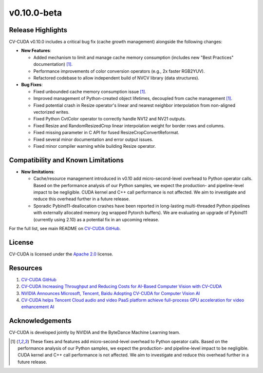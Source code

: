 ..
  # SPDX-FileCopyrightText: Copyright (c) 2024 NVIDIA CORPORATION & AFFILIATES. All rights reserved.
  # SPDX-License-Identifier: Apache-2.0
  #
  # Licensed under the Apache License, Version 2.0 (the "License");
  # you may not use this file except in compliance with the License.
  # You may obtain a copy of the License at
  #
  # http://www.apache.org/licenses/LICENSE-2.0
  #
  # Unless required by applicable law or agreed to in writing, software
  # distributed under the License is distributed on an "AS IS" BASIS,
  # WITHOUT WARRANTIES OR CONDITIONS OF ANY KIND, either express or implied.
  # See the License for the specific language governing permissions and
  # limitations under the License.

.. _v0.10.0-beta:

v0.10.0-beta
============

Release Highlights
------------------

CV-CUDA v0.10.0 includes a critical bug fix (cache growth management) alongside the following changes:

* **New Features**:

  * Added mechanism to limit and manage cache memory consumption (includes new "Best Practices" documentation) [1]_.
  * Performance improvements of color conversion operators (e.g., 2x faster RGB2YUV).
  * Refactored codebase to allow independent build of NVCV library (data structures).

* **Bug Fixes**:

  * Fixed unbounded cache memory consumption issue [1]_.
  * Improved management of Python-created object lifetimes, decoupled from cache management [1]_.
  * Fixed potential crash in Resize operator's linear and nearest neighbor interpolation from non-aligned vectorized writes.
  * Fixed Python CvtColor operator to correctly handle NV12 and NV21 outputs.
  * Fixed Resize and RandomResizedCrop linear interpolation weight for border rows and columns.
  * Fixed missing parameter in C API for fused ResizeCropConvertReformat.
  * Fixed several minor documentation and error output issues.
  * Fixed minor compiler warning while building Resize operator.

Compatibility and Known Limitations
-----------------------------------

* **New limitations**:

  * Cache/resource management introduced in v0.10 add micro-second-level overhead to Python operator calls. Based on the performance analysis of our Python samples, we expect the production- and pipeline-level impact to be negligible. CUDA kernel and C++ call performance is not affected. We aim to investigate and reduce this overhead further in a future release.​
  * Sporadic Pybind11-deallocation crashes have been reported in long-lasting multi-threaded Python pipelines with externally allocated memory (eg wrapped Pytorch buffers). We are evaluating an upgrade of Pybind11 (currently using 2.10) as a potential fix in an upcoming release.

For the full list, see main README on `CV-CUDA GitHub <https://github.com/CVCUDA/CV-CUDA>`_.

License
-------

CV-CUDA is licensed under the `Apache 2.0 <https://github.com/CVCUDA/CV-CUDA/blob/main/LICENSE.md>`_ license.

Resources
---------

1. `CV-CUDA GitHub <https://github.com/CVCUDA/CV-CUDA>`_
2. `CV-CUDA Increasing Throughput and Reducing Costs for AI-Based Computer Vision with CV-CUDA <https://developer.nvidia.com/blog/increasing-throughput-and-reducing-costs-for-computer-vision-with-cv-cuda/>`_
3. `NVIDIA Announces Microsoft, Tencent, Baidu Adopting CV-CUDA for Computer Vision AI <https://blogs.nvidia.com/blog/2023/03/21/cv-cuda-ai-computer-vision/>`_
4. `CV-CUDA helps Tencent Cloud audio and video PaaS platform achieve full-process GPU acceleration for video enhancement AI <https://developer.nvidia.com/zh-cn/blog/cv-cuda-high-performance-image-processing/>`_

Acknowledgements
----------------

CV-CUDA is developed jointly by NVIDIA and the ByteDance Machine Learning team.

.. [1] These fixes and features add micro-second-level overhead to Python operator calls. Based on the performance analysis of our Python samples, we expect the production- and pipeline-level impact to be negligible. CUDA kernel and C++ call performance is not affected. We aim to investigate and reduce this overhead further in a future release.​
